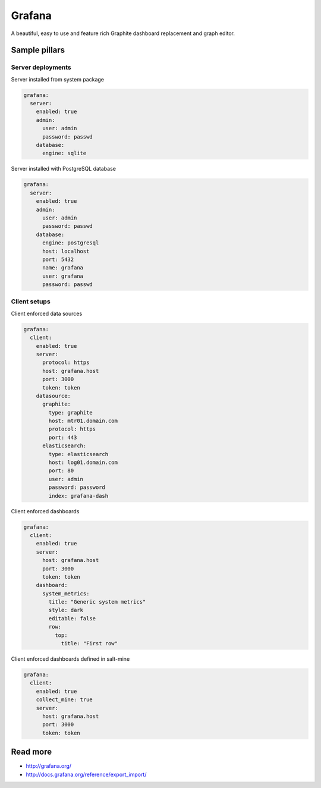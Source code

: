 
=======
Grafana
=======

A beautiful, easy to use and feature rich Graphite dashboard replacement and graph editor.

Sample pillars
==============

Server deployments
------------------

Server installed from system package

.. code-block:: yaml

    grafana:
      server:
        enabled: true
        admin:
          user: admin
          password: passwd
        database:
          engine: sqlite

Server installed with PostgreSQL database

.. code-block:: yaml

    grafana:
      server:
        enabled: true
        admin:
          user: admin
          password: passwd
        database:
          engine: postgresql
          host: localhost
          port: 5432
          name: grafana
          user: grafana
          password: passwd

Client setups
-------------

Client enforced data sources

.. code-block:: yaml

    grafana:
      client:
        enabled: true
        server:
          protocol: https
          host: grafana.host
          port: 3000
          token: token
        datasource:
          graphite:
            type: graphite
            host: mtr01.domain.com
            protocol: https
            port: 443
          elasticsearch:
            type: elasticsearch
            host: log01.domain.com
            port: 80
            user: admin
            password: password
            index: grafana-dash

Client enforced dashboards

.. code-block:: yaml

    grafana:
      client:
        enabled: true
        server:
          host: grafana.host
          port: 3000
          token: token
        dashboard:
          system_metrics:
            title: "Generic system metrics"
            style: dark
            editable: false
            row:
              top:
                title: "First row"

Client enforced dashboards defined in salt-mine

.. code-block:: yaml

    grafana:
      client:
        enabled: true
        collect_mine: true
        server:
          host: grafana.host
          port: 3000
          token: token


Read more
=========

* http://grafana.org/
* http://docs.grafana.org/reference/export_import/
